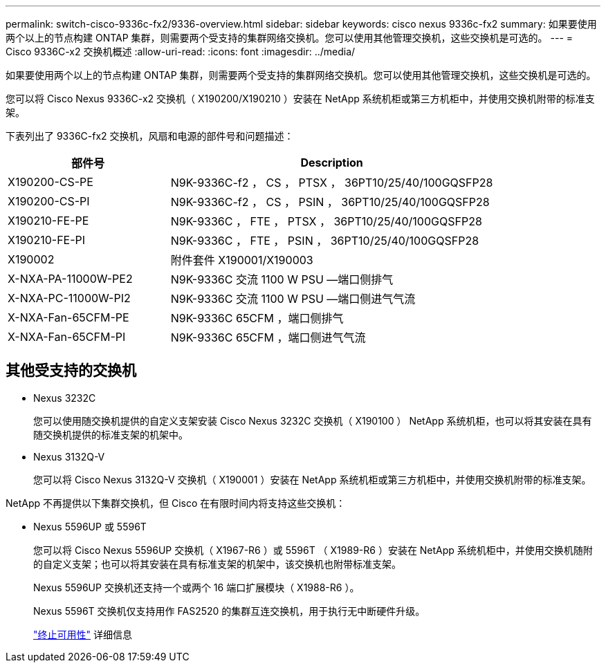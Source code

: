 ---
permalink: switch-cisco-9336c-fx2/9336-overview.html 
sidebar: sidebar 
keywords: cisco nexus 9336c-fx2 
summary: 如果要使用两个以上的节点构建 ONTAP 集群，则需要两个受支持的集群网络交换机。您可以使用其他管理交换机，这些交换机是可选的。 
---
= Cisco 9336C-x2 交换机概述
:allow-uri-read: 
:icons: font
:imagesdir: ../media/


[role="lead"]
如果要使用两个以上的节点构建 ONTAP 集群，则需要两个受支持的集群网络交换机。您可以使用其他管理交换机，这些交换机是可选的。

您可以将 Cisco Nexus 9336C-x2 交换机（ X190200/X190210 ）安装在 NetApp 系统机柜或第三方机柜中，并使用交换机附带的标准支架。

下表列出了 9336C-fx2 交换机，风扇和电源的部件号和问题描述：

[cols="1,2"]
|===
| 部件号 | Description 


 a| 
X190200-CS-PE
 a| 
N9K-9336C-f2 ， CS ， PTSX ， 36PT10/25/40/100GQSFP28



 a| 
X190200-CS-PI
 a| 
N9K-9336C-f2 ， CS ， PSIN ， 36PT10/25/40/100GQSFP28



 a| 
X190210-FE-PE
 a| 
N9K-9336C ， FTE ， PTSX ， 36PT10/25/40/100GQSFP28



 a| 
X190210-FE-PI
 a| 
N9K-9336C ， FTE ， PSIN ， 36PT10/25/40/100GQSFP28



 a| 
X190002
 a| 
附件套件 X190001/X190003



 a| 
X-NXA-PA-11000W-PE2
 a| 
N9K-9336C 交流 1100 W PSU —端口侧排气



 a| 
X-NXA-PC-11000W-PI2
 a| 
N9K-9336C 交流 1100 W PSU —端口侧进气气流



 a| 
X-NXA-Fan-65CFM-PE
 a| 
N9K-9336C 65CFM ，端口侧排气



 a| 
X-NXA-Fan-65CFM-PI
 a| 
N9K-9336C 65CFM ，端口侧进气气流

|===


== 其他受支持的交换机

* Nexus 3232C
+
您可以使用随交换机提供的自定义支架安装 Cisco Nexus 3232C 交换机（ X190100 ） NetApp 系统机柜，也可以将其安装在具有随交换机提供的标准支架的机架中。

* Nexus 3132Q-V
+
您可以将 Cisco Nexus 3132Q-V 交换机（ X190001 ）安装在 NetApp 系统机柜或第三方机柜中，并使用交换机附带的标准支架。



NetApp 不再提供以下集群交换机，但 Cisco 在有限时间内将支持这些交换机：

* Nexus 5596UP 或 5596T
+
您可以将 Cisco Nexus 5596UP 交换机（ X1967-R6 ）或 5596T （ X1989-R6 ）安装在 NetApp 系统机柜中，并使用交换机随附的自定义支架；也可以将其安装在具有标准支架的机架中，该交换机也附带标准支架。

+
Nexus 5596UP 交换机还支持一个或两个 16 端口扩展模块（ X1988-R6 ）。

+
Nexus 5596T 交换机仅支持用作 FAS2520 的集群互连交换机，用于执行无中断硬件升级。

+
http://support.netapp.com/info/communications/ECMP12454150.html["终止可用性"^] 详细信息



